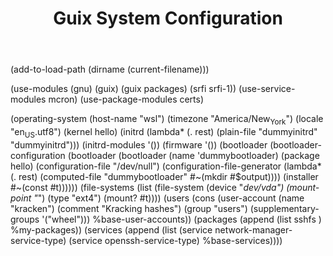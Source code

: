 #+TITLE: Guix System Configuration
#+PROPERTY: header-args:scheme :tangle wsl-config.scm

(add-to-load-path (dirname (current-filename)))

(use-modules (gnu) (guix) (guix packages) (srfi srfi-1))
(use-service-modules mcron)
(use-package-modules certs)

(operating-system
  (host-name "wsl")
  (timezone "America/New_York")
  (locale "en_US.utf8")
  (kernel hello)
    (initrd (lambda* (. rest) (plain-file "dummyinitrd" "dummyinitrd")))
    (initrd-modules '())
    (firmware '())
  (bootloader
    (bootloader-configuration
      (bootloader
        (bootloader
          (name 'dummybootloader)
          (package hello)
          (configuration-file "/dev/null")
          (configuration-file-generator (lambda* (. rest) (computed-file "dummybootloader" #~(mkdir #$output))))
          (installer #~(const #t))))))
  (file-systems (list (file-system
                        (device "/dev/vda")
                        (mount-point "/")
                        (type "ext4")
                        (mount? #t))))
  (users (cons (user-account
                (name "kracken")
                (comment "Kracking hashes")
                (group "users")
                (supplementary-groups '("wheel")))
               %base-user-accounts))
  (packages
    (append
      (list
      sshfs
      )
  %my-packages))
  (services
    (append
      (list (service network-manager-service-type)
            (service openssh-service-type)
      %base-services))))